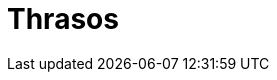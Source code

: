= Thrasos
:hp-image: /covers/cover.png
:published_at: 2017-08-25
:hp-tags:  Blog, OpenSource,
:hp-alt-title: Thrasos Code Snips

